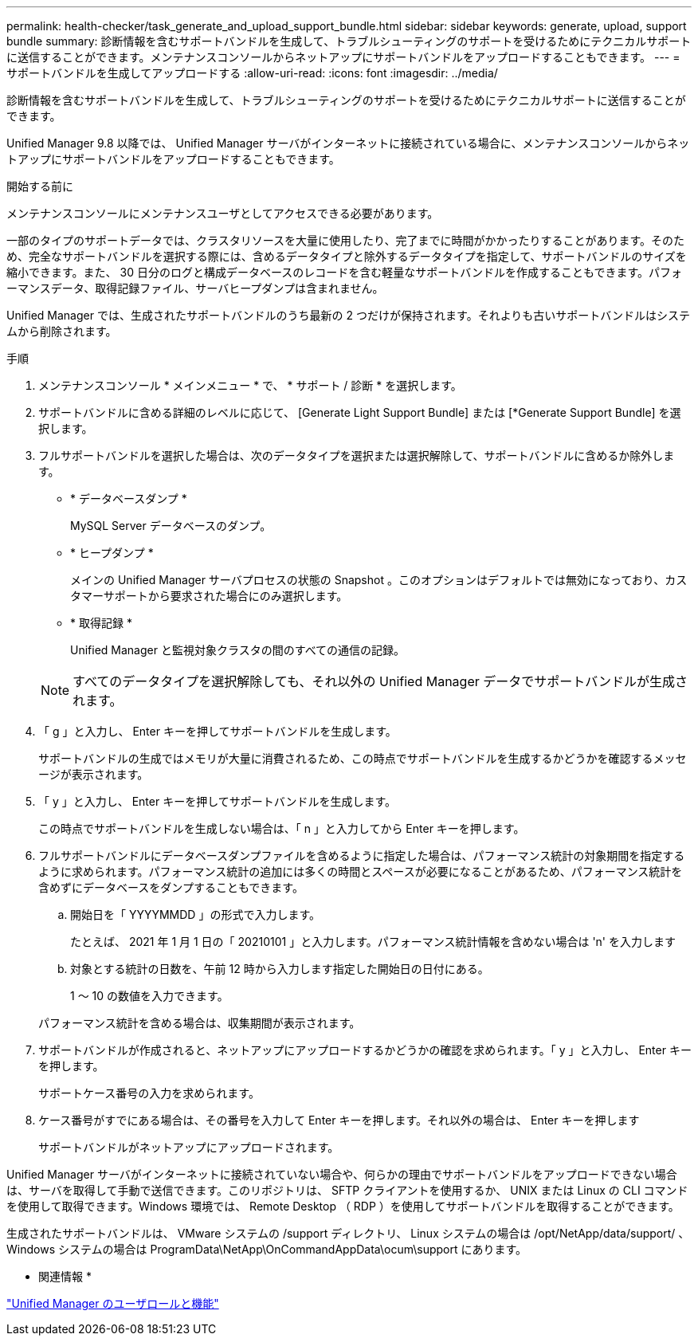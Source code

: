 ---
permalink: health-checker/task_generate_and_upload_support_bundle.html 
sidebar: sidebar 
keywords: generate, upload, support bundle 
summary: 診断情報を含むサポートバンドルを生成して、トラブルシューティングのサポートを受けるためにテクニカルサポートに送信することができます。メンテナンスコンソールからネットアップにサポートバンドルをアップロードすることもできます。 
---
= サポートバンドルを生成してアップロードする
:allow-uri-read: 
:icons: font
:imagesdir: ../media/


[role="lead"]
診断情報を含むサポートバンドルを生成して、トラブルシューティングのサポートを受けるためにテクニカルサポートに送信することができます。

Unified Manager 9.8 以降では、 Unified Manager サーバがインターネットに接続されている場合に、メンテナンスコンソールからネットアップにサポートバンドルをアップロードすることもできます。

.開始する前に
メンテナンスコンソールにメンテナンスユーザとしてアクセスできる必要があります。

一部のタイプのサポートデータでは、クラスタリソースを大量に使用したり、完了までに時間がかかったりすることがあります。そのため、完全なサポートバンドルを選択する際には、含めるデータタイプと除外するデータタイプを指定して、サポートバンドルのサイズを縮小できます。また、 30 日分のログと構成データベースのレコードを含む軽量なサポートバンドルを作成することもできます。パフォーマンスデータ、取得記録ファイル、サーバヒープダンプは含まれません。

Unified Manager では、生成されたサポートバンドルのうち最新の 2 つだけが保持されます。それよりも古いサポートバンドルはシステムから削除されます。

.手順
. メンテナンスコンソール * メインメニュー * で、 * サポート / 診断 * を選択します。
. サポートバンドルに含める詳細のレベルに応じて、 [Generate Light Support Bundle] または [*Generate Support Bundle] を選択します。
. フルサポートバンドルを選択した場合は、次のデータタイプを選択または選択解除して、サポートバンドルに含めるか除外します。
+
** * データベースダンプ *
+
MySQL Server データベースのダンプ。

** * ヒープダンプ *
+
メインの Unified Manager サーバプロセスの状態の Snapshot 。このオプションはデフォルトでは無効になっており、カスタマーサポートから要求された場合にのみ選択します。

** * 取得記録 *
+
Unified Manager と監視対象クラスタの間のすべての通信の記録。



+
[NOTE]
====
すべてのデータタイプを選択解除しても、それ以外の Unified Manager データでサポートバンドルが生成されます。

====
. 「 g 」と入力し、 Enter キーを押してサポートバンドルを生成します。
+
サポートバンドルの生成ではメモリが大量に消費されるため、この時点でサポートバンドルを生成するかどうかを確認するメッセージが表示されます。

. 「 y 」と入力し、 Enter キーを押してサポートバンドルを生成します。
+
この時点でサポートバンドルを生成しない場合は、「 n 」と入力してから Enter キーを押します。

. フルサポートバンドルにデータベースダンプファイルを含めるように指定した場合は、パフォーマンス統計の対象期間を指定するように求められます。パフォーマンス統計の追加には多くの時間とスペースが必要になることがあるため、パフォーマンス統計を含めずにデータベースをダンプすることもできます。
+
.. 開始日を「 YYYYMMDD 」の形式で入力します。
+
たとえば、 2021 年 1 月 1 日の「 20210101 」と入力します。パフォーマンス統計情報を含めない場合は 'n' を入力します

.. 対象とする統計の日数を、午前 12 時から入力します指定した開始日の日付にある。
+
1 ～ 10 の数値を入力できます。



+
パフォーマンス統計を含める場合は、収集期間が表示されます。

. サポートバンドルが作成されると、ネットアップにアップロードするかどうかの確認を求められます。「 y 」と入力し、 Enter キーを押します。
+
サポートケース番号の入力を求められます。

. ケース番号がすでにある場合は、その番号を入力して Enter キーを押します。それ以外の場合は、 Enter キーを押します
+
サポートバンドルがネットアップにアップロードされます。



Unified Manager サーバがインターネットに接続されていない場合や、何らかの理由でサポートバンドルをアップロードできない場合は、サーバを取得して手動で送信できます。このリポジトリは、 SFTP クライアントを使用するか、 UNIX または Linux の CLI コマンドを使用して取得できます。Windows 環境では、 Remote Desktop （ RDP ）を使用してサポートバンドルを取得することができます。

生成されたサポートバンドルは、 VMware システムの /support ディレクトリ、 Linux システムの場合は /opt/NetApp/data/support/ 、 Windows システムの場合は ProgramData\NetApp\OnCommandAppData\ocum\support にあります。

* 関連情報 *

link:../config/reference_unified_manager_roles_and_capabilities.html["Unified Manager のユーザロールと機能"]
